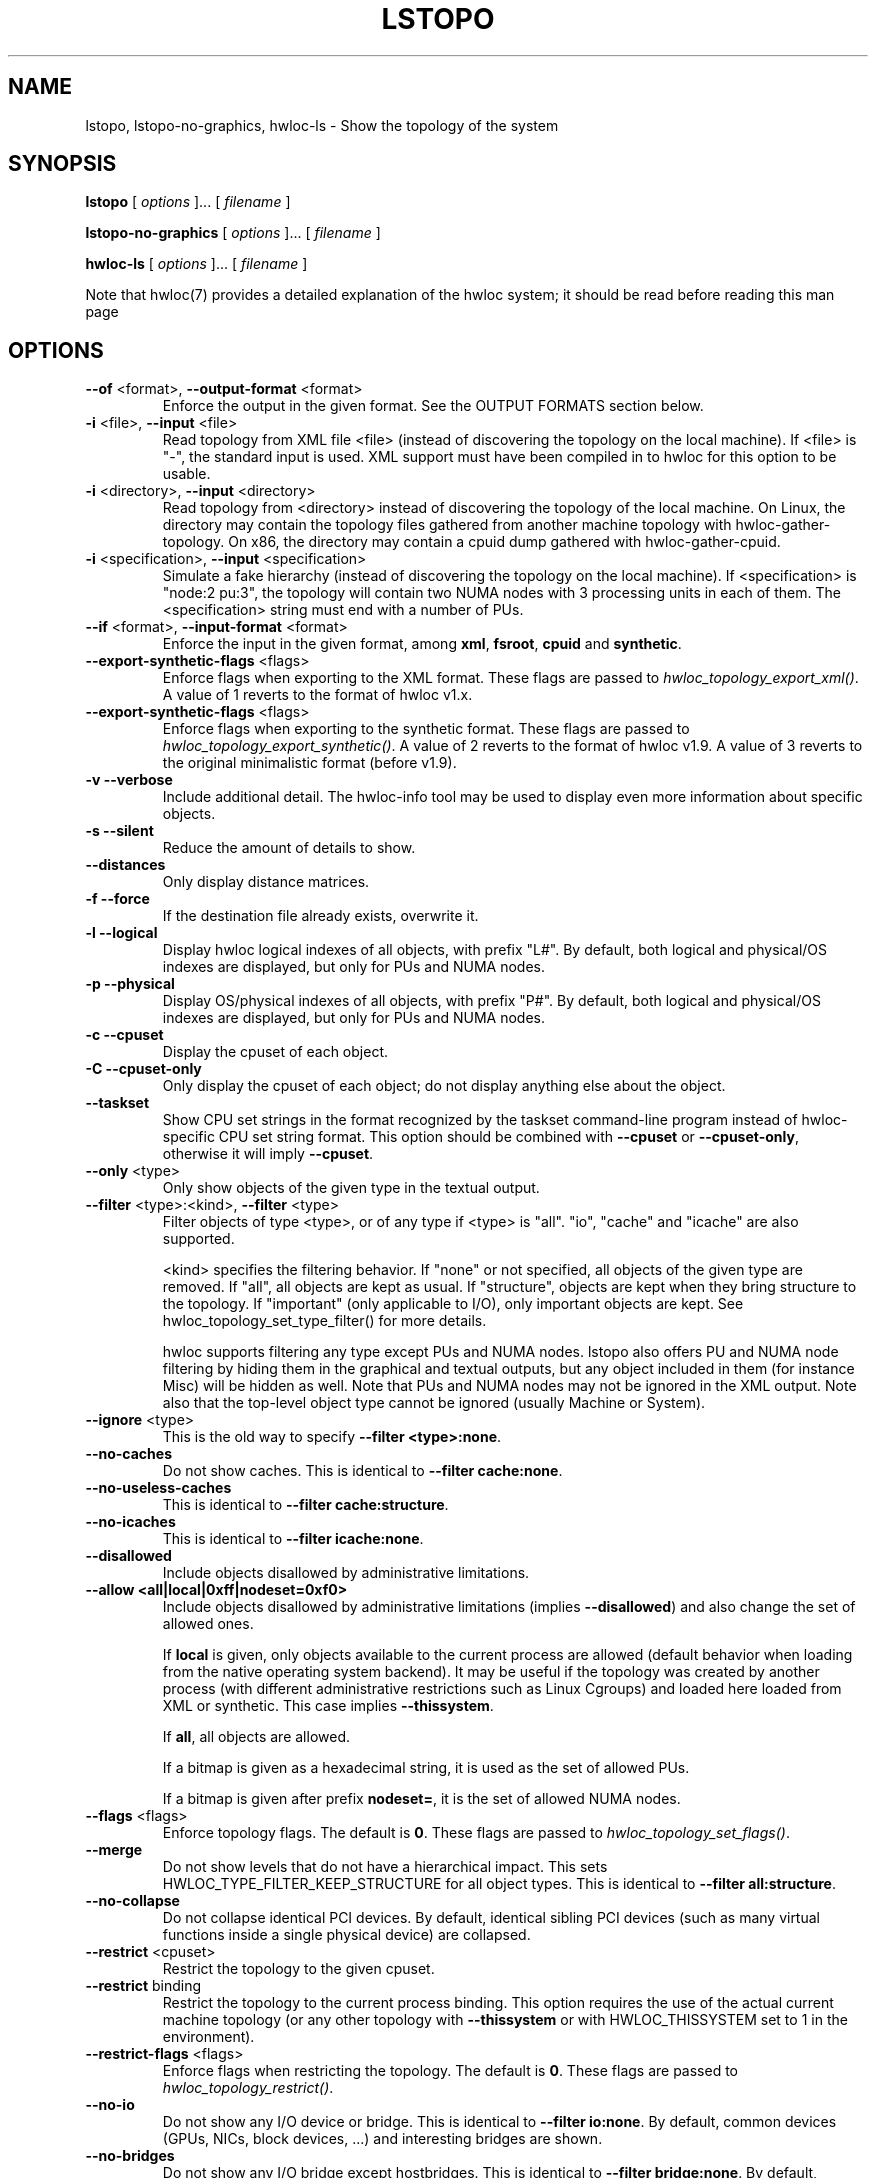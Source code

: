 .\" -*- nroff -*-
.\" Copyright © 2009-2018 Inria.  All rights reserved.
.\" Copyright © 2009-2010 Université of Bordeaux
.\" Copyright © 2009-2010 Cisco Systems, Inc.  All rights reserved.
.\" See COPYING in top-level directory.
.TH LSTOPO "1" "Unreleased developer copy" "2.1.0a1-git" "hwloc"
.SH NAME
lstopo, lstopo-no-graphics, hwloc-ls \- Show the topology of the system
.
.\" **************************
.\"    Synopsis Section
.\" **************************
.SH SYNOPSIS
.
.B lstopo
[ \fIoptions \fR]... [ \fIfilename \fR]
.
.PP
.B lstopo-no-graphics
[ \fIoptions \fR]... [ \fIfilename \fR]
.
.PP
.B hwloc-ls
[ \fIoptions \fR]... [ \fIfilename \fR]
.
.PP
Note that hwloc(7) provides a detailed explanation of the hwloc system; it
should be read before reading this man page
.
.\" **************************
.\"    Options Section
.\" **************************
.SH OPTIONS
.
.TP
\fB\-\-of\fR <format>, \fB\-\-output\-format\fR <format>
Enforce the output in the given format.
See the OUTPUT FORMATS section below.
.TP
\fB\-i\fR <file>, \fB\-\-input\fR <file>
Read topology from XML file <file> (instead of discovering the
topology on the local machine).  If <file> is "\-", the standard input
is used.  XML support must have been compiled in to hwloc for this
option to be usable.
.TP
\fB\-i\fR <directory>, \fB\-\-input\fR <directory>
Read topology from <directory> instead of discovering the topology
of the local machine.
On Linux, the directory may contain the topology files
gathered from another machine topology with hwloc-gather-topology.
On x86, the directory may contain a cpuid dump gathered
with hwloc-gather-cpuid.
.TP
\fB\-i\fR <specification>, \fB\-\-input\fR <specification>
Simulate a fake hierarchy (instead of discovering the topology on the
local machine). If <specification> is "node:2 pu:3", the topology will
contain two NUMA nodes with 3 processing units in each of them.
The <specification> string must end with a number of PUs.
.TP
\fB\-\-if\fR <format>, \fB\-\-input\-format\fR <format>
Enforce the input in the given format, among \fBxml\fR, \fBfsroot\fR,
\fBcpuid\fR and \fBsynthetic\fR.
.TP
\fB\-\-export\-synthetic\-flags\fR <flags>
Enforce flags when exporting to the XML format.
These flags are passed to \fIhwloc_topology_export_xml()\fR.
A value of 1 reverts to the format of hwloc v1.x.
.TP
\fB\-\-export\-synthetic\-flags\fR <flags>
Enforce flags when exporting to the synthetic format.
These flags are passed to \fIhwloc_topology_export_synthetic()\fR.
A value of 2 reverts to the format of hwloc v1.9.
A value of 3 reverts to the original minimalistic format (before v1.9).
.TP
\fB\-v\fR \fB\-\-verbose\fR
Include additional detail.
The hwloc-info tool may be used to display even more information
about specific objects.
.TP
\fB\-s\fR \fB\-\-silent\fR
Reduce the amount of details to show.
.TP
\fB\-\-distances\fR
Only display distance matrices.
.TP
\fB\-f\fR \fB\-\-force\fR
If the destination file already exists, overwrite it.
.TP
\fB\-l\fR \fB\-\-logical\fR
Display hwloc logical indexes of all objects, with prefix "L#".
.
By default, both logical and physical/OS indexes are displayed, but only for PUs and NUMA nodes.
.TP
\fB\-p\fR \fB\-\-physical\fR
Display OS/physical indexes of all objects, with prefix "P#".
.
By default, both logical and physical/OS indexes are displayed, but only for PUs and NUMA nodes.
.TP
\fB\-c\fR \fB\-\-cpuset\fR
Display the cpuset of each object.
.TP
\fB\-C\fR \fB\-\-cpuset\-only\fR
Only display the cpuset of each object; do not display anything else
about the object.
.TP
\fB\-\-taskset\fR
Show CPU set strings in the format recognized by the taskset command-line
program instead of hwloc-specific CPU set string format.
This option should be combined with \fB\-\-cpuset\fR or \fB\-\-cpuset\-only\fR,
otherwise it will imply \fB\-\-cpuset\fR.
.TP
\fB\-\-only\fR <type>
Only show objects of the given type in the textual output.
.TP
\fB\-\-filter\fR <type>:<kind>, \fB\-\-filter\fR <type>
Filter objects of type <type>, or of any type if <type> is "all".
"io", "cache" and "icache" are also supported.

<kind> specifies the filtering behavior.
If "none" or not specified, all objects of the given type are removed.
If "all", all objects are kept as usual.
If "structure", objects are kept when they bring structure to the topology.
If "important" (only applicable to I/O), only important objects are kept.
See hwloc_topology_set_type_filter() for more details.

hwloc supports filtering any type except PUs and NUMA nodes.
lstopo also offers PU and NUMA node filtering by hiding them in the graphical and textual outputs,
but any object included in them (for instance Misc) will be hidden as well.
Note that PUs and NUMA nodes may not be ignored in the XML output.
Note also that the top-level object type cannot be ignored (usually Machine or System).
.TP
\fB\-\-ignore\fR <type>
This is the old way to specify \fB-\-filter <type>:none\fR.
.TP
\fB\-\-no\-caches\fR
Do not show caches.
This is identical to \fB-\-filter cache:none\fR.
.TP
\fB\-\-no\-useless\-caches\fR
This is identical to \fB-\-filter cache:structure\fR.
.TP
\fB\-\-no\-icaches\fR
This is identical to \fB-\-filter icache:none\fR.
.TP
\fB\-\-disallowed\fR
Include objects disallowed by administrative limitations.
.TP
\fB\-\-allow <all|local|0xff|nodeset=0xf0>\fR
Include objects disallowed by administrative limitations (implies \fB\-\-disallowed\fR)
and also change the set of allowed ones.

If \fBlocal\fR is given, only objects available to the current process are allowed
(default behavior when loading from the native operating system backend).
It may be useful if the topology was created by another process (with different
administrative restrictions such as Linux Cgroups) and loaded here loaded from XML
or synthetic.
This case implies \fB\-\-thissystem\fR.

If \fBall\fR, all objects are allowed.

If a bitmap is given as a hexadecimal string, it is used as the set of allowed PUs.

If a bitmap is given after prefix \fBnodeset=\fR, it is the set of allowed NUMA nodes.
.TP
\fB\-\-flags\fR <flags>
Enforce topology flags.
The default is \fB0\fR.
These flags are passed to \fIhwloc_topology_set_flags()\fR.
.TP
\fB\-\-merge\fR
Do not show levels that do not have a hierarchical impact.
This sets HWLOC_TYPE_FILTER_KEEP_STRUCTURE for all object types.
This is identical to \fB\-\-filter all:structure\fR.
.TP
\fB\-\-no\-collapse\fR
Do not collapse identical PCI devices.
By default, identical sibling PCI devices (such as many virtual functions
inside a single physical device) are collapsed.
.TP
\fB\-\-restrict\fR <cpuset>
Restrict the topology to the given cpuset.
.TP
\fB\-\-restrict\fR binding
Restrict the topology to the current process binding.
This option requires the use of the actual current machine topology
(or any other topology with \fB\-\-thissystem\fR or with
HWLOC_THISSYSTEM set to 1 in the environment).
.TP
\fB\-\-restrict\-flags\fR <flags>
Enforce flags when restricting the topology.
The default is \fB0\fR.
These flags are passed to \fIhwloc_topology_restrict()\fR.
.TP
\fB\-\-no\-io\fB
Do not show any I/O device or bridge.
This is identical to \fB\-\-filter io:none\fR.
By default, common devices (GPUs, NICs, block devices, ...) and
interesting bridges are shown.
.TP
\fB\-\-no\-bridges\fB
Do not show any I/O bridge except hostbridges.
This is identical to \fB\-\-filter bridge:none\fR.
By default, common devices (GPUs, NICs, block devices, ...) and
interesting bridges are shown.
.TP
\fB\-\-whole\-io\fB
Show all I/O devices and bridges.
This is identical to \fB\-\-filter io:all\fR.
By default, only common devices (GPUs, NICs, block devices, ...) and
interesting bridges are shown.
.TP
\fB\-\-thissystem\fR
Assume that the selected backend provides the topology for the
system on which we are running.
This is useful when loading a custom topology such as an XML file
and using \fB\-\-restrict binding\fR or \fB\-\-allow all\fR.
.TP
\fB\-\-pid\fR <pid>
Detect topology as seen by process <pid>, i.e. as if process <pid> did the
discovery itself.
Note that this can for instance change the set of allowed processors.
Also show this process current CPU and Memory binding by marking the corresponding
PUs and NUMA nodes (in Green in the graphical output, see the COLORS section below,
or by appending \fI(binding)\fR to the verbose text output).
If 0 is given as pid, the current binding for the lstopo process will be shown.
.TP
\fB\-\-ps\fR \fB\-\-top\fR
Show existing processes as misc objects in the output. To avoid uselessly
cluttering the output, only processes that are restricted to some part of the
machine are shown.  On Linux, kernel threads are not shown.
If many processes appear, the output may become hard to read anyway,
making the hwloc-ps program more practical.
.TP
\fB\-\-children\-order=<order>\fR
Change the order of the different kinds of children with respect to
their parent in the graphical output.

The default order is \fImemoryabove\fR:
it displays memory children above other children
(and above the parent if it is a cache).
PUs are therefore below their local NUMA nodes, like hwloc 1.x did.

If the order is changed to \fIplain\fR, lstopo displays the topology
in a basic manner that strictly matches the actual tree:
memory children are listed below their parent just like any other child.
PUs are therefore on the side of their local NUMA nodes,
below a common ancestor.
.TP
\fB\-\-fontsize\fR <size>
Set size of text font.

The default is 10.

This option is ignored in the ASCII backend.
.TP
\fB\-\-gridsize\fR <size>
Set size of margin between elements.

The default is 7. It was 10 prior to hwloc 2.1.

This option is ignored in the ASCII backend.
.TP
\fB\-\-linespacing\fR <size>
Set spacing between lines of text.

The default is 4.

The option was included in \fB\-\-gridsize\fR prior to hwloc 2.1 (and its default was 10).

This option is ignored in the ASCII backend.
.TP
\fB\-\-horiz\fR, \fB\-\-horiz\fR=<type1,...>
Horizontal graphical layout instead of nearly 4/3 ratio.
If a comma-separated list of object types is given, the layout only
applies to the corresponding container objects.
Ignored for bridges since their children are always vertically aligned.
.TP
\fB\-\-vert\fR, \fB\-\-vert\fR=<type1,...>
Vertical graphical layout instead of nearly 4/3 ratio.
If a comma-separated list of object types is given, the layout only
applies to the corresponding container objects.
.TP
\fB\-\-rect\fR, \fB\-\-rect\fR=<type1,...>
Rectangular graphical layout with nearly 4/3 ratio.
If a comma-separated list of object types is given, the layout only
applies to the corresponding container objects.
Ignored for bridges since their children are always vertically aligned.
.TP
\fB\-\-no\-text\fR, \fB\-\-no\-text=<type1,...>\fR
Do not display any text in boxes in the graphical output.
If a comma-separated list of object types is given, text is disabled for the corresponding objects.
This is mostly useful for removing text from Group objects.
.TP
\fB\-\-text\fR, \fB\-\-text=<type1,...>\fR
Display text in boxes in the graphical output (default).
If a comma-separated list of object types is given, text is reenabled for the corresponding objects
(if it was previously disabled with \fB\-\-no\-text\fR).
.TP
\fB\-\-no\-index\fR, \fB\-\-no\-index=<type1,...>\fR
Do not show object indexes in the graphical output.
If a comma-separated list of object types is given, indexes are disabled for the corresponding objects.
.TP
\fB\-\-index\fR, \fB\-\-index=<type1,...>\fR
Show object indexes in the graphical output (default).
If a comma-separated list of object types is given, indexes are reenabled for the corresponding objects
(if they were previously disabled with \fB\-\-no\-index\fR).
.TP
\fB\-\-no\-attrs\fR, \fB\-\-no\-attrs=<type1,...>\fR
Do not show object attributes (such as memory size, cache size, PCI bus ID, PCI link speed, etc.)
in the graphical output.
If a comma-separated list of object types is given, attributes are disabled for the corresponding objects.
.TP
\fB\-\-attrs\fR, \fB\-\-attrs=<type1,...>\fR
Show object attributes (such as memory size, cache size, PCI bus ID, PCI link speed, etc.)
in the graphical output (default).
If a comma-separated list of object types is given, attributes are reenabled for the corresponding objects
(if they were previously disabled with \fB\-\-no\-attrs\fR).
.TP
\fB\-\-no\-legend\fR
Remove the text legend at the bottom.
.TP
\fB\-\-append\-legend\fB <line>
Append the line of text to the bottom of the legend in graphical mode.
If the line is too long, it will be truncated in the output.
If adding multiple lines, each line should be given separately by
passing this option multiple times.
.TP
\fB\-\-binding\-color=none
Do not colorize PUs and NUMA nodes according to the binding.
.TP
\fB\-\-disallowed\-color=none
Do not colorize disallowed PUs and NUMA nodes.
.TP
\fB\-\-top\-color=<none|#xxyyzz>
Do not colorize task objects when \-\-top is given,
or change the background color.
.TP
\fB\-\-version\fR
Report version and exit.
.TP
\fB\-h\fR \fB\-\-help\fR
Display help message and exit.
.
.\" **************************
.\"    Description Section
.\" **************************
.SH DESCRIPTION
.
lstopo and lstopo-no-graphics are capable of displaying a topological map of
the system in a variety of different output formats.  The only difference
between lstopo and lstopo-no-graphics is that graphical outputs are only
supported by lstopo, to reduce dependencies on external libraries.
hwloc-ls is identical to lstopo-no-graphics.
.
.PP
The filename specified directly implies the output format that will be
used; see the OUTPUT FORMATS section, below.  Output formats that
support color will indicate specific characteristics about individual
CPUs by their color; see the COLORS section, below.
.
.\" **************************
.\"    Output Formats Section
.\" **************************
.SH OUTPUT FORMATS
.
.PP
By default, if no output filename is specific, the output is sent
to a graphical window if possible in the current environment
(DISPLAY environment variable set on Unix, etc.).
Otherwise, a text summary is displayed in the console.
.
.PP
The filename on the command line usually determines the format of the output.
There are a few filenames that indicate specific output formats and
devices (e.g., a filename of "-" will output a text summary to
stdout), but most filenames indicate the desired output format by
their suffix (e.g., "topo.png" will output a PNG-format file).
.PP
The format of the output may also be changed with "\-\-of".
For instance, "\-\-of pdf" will generate a PDF-format file on the standard
output, while "\-\-of fig toto" will output a Xfig-format file named "toto".
.
.PP
The list of currently supported formats is given below. Any of them may
be used with "\-\-of" or as a filename suffix.
.TP
.B default
Send the output to a window or to the console depending on the environment.
.
.TP
.B console
Send a text summary to stdout.
Binding or unallowed processors are only annotated in this mode
if verbose; see the COLORS section, below.
.
.TP
.B ascii
Output an ASCII art representation of the map
(formerly called \fBtxt\fR).
If outputting to stdout and if colors are supported on the terminal,
the output will be colorized.
.
.TP
.B fig
Output a representation of the map that can be loaded in Xfig.
.
.TP
.B pdf
If lstopo was compiled with the proper
support, lstopo outputs a PDF representation of the map.
.
.TP
.B ps
If lstopo was compiled with the proper
support, lstopo outputs a Postscript representation of the map.
.
.TP
.B png
If lstopo was compiled with the proper
support, lstopo outputs a PNG representation of the map.
.
.TP
.B svg
If lstopo was compiled with the proper
support, lstopo outputs an SVG representation of the map.
.
.TP
.B synthetic
If the topology is symmetric
(which requires that the root object has its symmetric_subtree field set),
lstopo outputs a synthetic description string.
This output may be reused as an input synthetic topology
description later.
See also the Synthetic topologies section in the documentation.
Note that Misc and I/O devices are ignored during this export.
.
.TP
.B xml
If lstopo was compiled with the proper
support, lstopo outputs an XML representation of the map.
It may be reused later, even on another machine, with lstopo \-\-input,
the HWLOC_XMLFILE environment variable, or the hwloc_topology_set_xml()
function.

.PP
The following special names may be used:
.TP
.B \-
Send a text summary to stdout.
.
.TP
.B /dev/stdout
Send a text summary to stdout.  It is effectively the same as
specifying "\-".
.
.TP
.B \-.<format>
If the entire filename is "\-.<format>", lstopo behaves as if
"\-\-of <format> -" was given, which means a file of the given format
is sent to the standard output.

.PP
See the output of "lstopo \-\-help" for a specific list of what
graphical output formats are supported in your hwloc installation.
.
.\" **************************
.\"    Colors Section
.\" **************************
.SH COLORS
Individual CPUs and NUMA nodes are colored in the graphical output
formats to indicate different characteristics:
.TP
Green
The topology is reported as seen by a specific process (see \fB\-\-pid\fR),
and the given CPU or NUMA node is in this process CPU or Memory binding mask.
.TP
White
The CPU or NUMA node is in the allowed set (see below).
If the topology is reported as seen by a specific process (see \fB\-\-pid\fR),
the object is also not in this process binding mask.
.TP
Red
The CPU or NUMA node is not in the allowed set (see below).
.
.PP
The "allowed set" is the set of CPUs or NUMA nodes to which the current process is
allowed to bind.  The allowed set is usually either inherited from the
parent process or set by administrative qpolicies on the system.  Linux
cpusets are one example of limiting the allowed set for a process and
its children to be less than the full set of CPUs or NUMA nodes on the system.
.PP
Different processes may therefore have different CPUs or NUMA nodes in the allowed
set.  Hence, invoking lstopo in different contexts and/or as different
users may display different colors for the same individual CPUs (e.g.,
running lstopo in one context may show a specific CPU as red, but
running lstopo in a different context may show the same CPU as white).
.PP
Some lstopo output modes, e.g. the console mode (default non-graphical output),
do not support colors at all.
The console mode displays the above characteristics by appending text
to each PU line if verbose messages are enabled.
.
.SH CUSTOM COLORS
The color of each object in the graphical output may be enforced by
specifying a "lstopoStyle" info attribute in that object.
Its value should be a semi-colon separated list of "<attribute>=#rrggbb"
where rr, gg and bb are the RGB components of a color,
each between 0 and 255, in hexadecimal (00 to ff).
.
<attribute> may be
.TP
\fBBackground\fR
Sets the background color of the main object box.
.TP
\fBText\fR
Sets the color of the text showing the object name, type, index, etc.
.TP
\fBText2\fB
Sets the color of the additional text near the object,
for instance the link speed behind a PCI bridge.
.PP
The "lstopoStyle" info may be added to a temporarily-saved XML topologies
with hwloc-annotate, or with hwloc_obj_add_info().
.
For instance, to display all core objects in blue (with white names):

    lstopo save.xml
    hwloc-annotate save.xml save.xml core:all info lstopoStyle "Background=#0000ff;Text=#ffffff"
    lstopo -i save.xml
.
.\" **************************
.\"    Layout Section
.\" **************************
.SH LAYOUT
In its graphical output, lstopo uses simple rectangular heuristics
to try to achieve a 4/3 ratio between width and height.
Although the hierarchy of resources is properly reflected,
the exact physical organization (NUMA distances, rings,
complete graphs, etc.) is currently ignored.
.
The layout of a level may be changed with \-\-vert, \-\-horiz,
and \-\-rect.
.
.\" **************************
.\"    Examples Section
.\" **************************
.SH EXAMPLES
.
To display the machine topology in textual mode:

    lstopo-no-graphics

To display the machine topology in ascii-art mode:

    lstopo-no-graphics -.ascii

To display in graphical mode (assuming that the DISPLAY environment
variable is set to a relevant value):

    lstopo

To export the topology to a PNG file:

    lstopo file.png

To export an XML file on a machine and later display the corresponding
graphical output on another machine:

    machine1$ lstopo file.xml
    <transfer file.xml from machine1 to machine2>
    machine2$ lstopo --input file.xml

To save the current machine topology to XML and later reload it faster
while still considering it as the current machine:

   $ lstopo file.xml
   <...>
   $ lstopo --input file.xml --thissystem

To restrict an XML topology to only physical processors 0, 1, 4 and 5:

    lstopo --input file.xml --restrict 0x33 newfile.xml

To restrict an XML topology to only numa node whose logical index is 1:

    lstopo --input file.xml --restrict $(hwloc-calc --input file.xml node:1) newfile.xml

To display a summary of the topology:

    lstopo -s

To get more details about the topology:

    lstopo -v

To only show cores:

    lstopo --only core

To show cpusets:

    lstopo --cpuset

To only show the cpusets of package:

    lstopo --only package --cpuset-only

Simulate a fake hierarchy; this example shows with 2 NUMA nodes of 2
processor units:

    lstopo --input "node:2 2"

To count the number of logical processors in the system

   lstopo --only pu | wc -l

To append the kernel release and version to the graphical legend:

   lstopo --append-legend "Kernel release: $(uname -r)" --append-legend "Kernel version: $(uname -v)"

.\" **************************
.\"    See also section
.\" **************************
.SH SEE ALSO
.
.ft R
hwloc(7), hwloc-info(1), hwloc-bind(1), hwloc-annotate(1), hwloc-ps(1), hwloc-gather-topology(1), hwloc-gather-cpuid(1)
.sp
